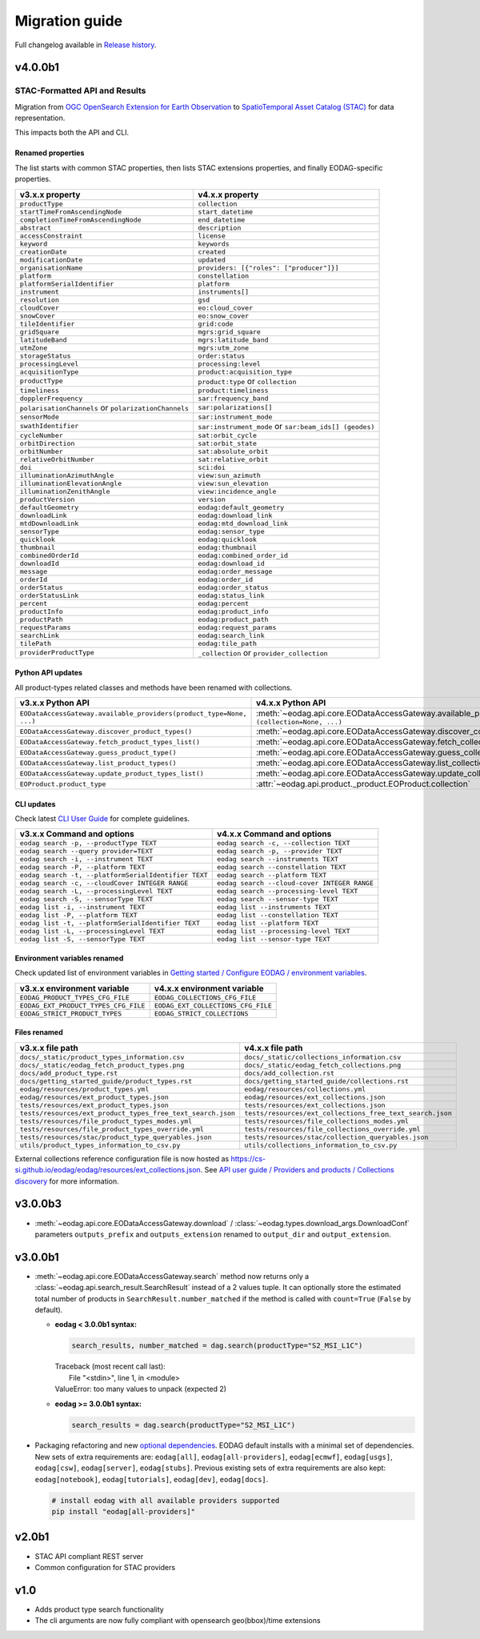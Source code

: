 Migration guide
----------------

Full changelog available in `Release history <changelog.html>`_.

v4.0.0b1
++++++++

STAC-Formatted API and Results
~~~~~~~~~~~~~~~~~~~~~~~~~~~~~~

Migration from `OGC OpenSearch Extension for Earth Observation <https://docs.ogc.org/is/13-026r9/13-026r9.html>`_
to `SpatioTemporal Asset Catalog (STAC) <https://github.com/radiantearth/stac-spec>`_ for data representation.

This impacts both the API and CLI.

Renamed properties
^^^^^^^^^^^^^^^^^^

The list starts with common STAC properties, then lists STAC extensions properties, and finally EODAG-specific
properties.

.. list-table::
  :header-rows: 1

  * - v3.x.x property
    - v4.x.x property
  * - ``productType``
    - ``collection``
  * - ``startTimeFromAscendingNode``
    - ``start_datetime``
  * - ``completionTimeFromAscendingNode``
    - ``end_datetime``
  * - ``abstract``
    - ``description``
  * - ``accessConstraint``
    - ``license``
  * - ``keyword``
    - ``keywords``
  * - ``creationDate``
    - ``created``
  * - ``modificationDate``
    - ``updated``
  * - ``organisationName``
    - ``providers: [{"roles": ["producer"]}]``
  * - ``platform``
    - ``constellation``
  * - ``platformSerialIdentifier``
    - ``platform``
  * - ``instrument``
    - ``instruments[]``
  * - ``resolution``
    - ``gsd``
  * - ``cloudCover``
    - ``eo:cloud_cover``
  * - ``snowCover``
    - ``eo:snow_cover``
  * - ``tileIdentifier``
    - ``grid:code``
  * - ``gridSquare``
    - ``mgrs:grid_square``
  * - ``latitudeBand``
    - ``mgrs:latitude_band``
  * - ``utmZone``
    - ``mgrs:utm_zone``
  * - ``storageStatus``
    - ``order:status``
  * - ``processingLevel``
    - ``processing:level``
  * - ``acquisitionType``
    - ``product:acquisition_type``
  * - ``productType``
    - ``product:type`` or ``collection``
  * - ``timeliness``
    - ``product:timeliness``
  * - ``dopplerFrequency``
    - ``sar:frequency_band``
  * - ``polarisationChannels`` or ``polarizationChannels``
    - ``sar:polarizations[]``
  * - ``sensorMode``
    - ``sar:instrument_mode``
  * - ``swathIdentifier``
    - ``sar:instrument_mode`` or ``sar:beam_ids[] (geodes)``
  * - ``cycleNumber``
    - ``sat:orbit_cycle``
  * - ``orbitDirection``
    - ``sat:orbit_state``
  * - ``orbitNumber``
    - ``sat:absolute_orbit``
  * - ``relativeOrbitNumber``
    - ``sat:relative_orbit``
  * - ``doi``
    - ``sci:doi``
  * - ``illuminationAzimuthAngle``
    - ``view:sun_azimuth``
  * - ``illuminationElevationAngle``
    - ``view:sun_elevation``
  * - ``illuminationZenithAngle``
    - ``view:incidence_angle``
  * - ``productVersion``
    - ``version``
  * - ``defaultGeometry``
    - ``eodag:default_geometry``
  * - ``downloadLink``
    - ``eodag:download_link``
  * - ``mtdDownloadLink``
    - ``eodag:mtd_download_link``
  * - ``sensorType``
    - ``eodag:sensor_type``
  * - ``quicklook``
    - ``eodag:quicklook``
  * - ``thumbnail``
    - ``eodag:thumbnail``
  * - ``combinedOrderId``
    - ``eodag:combined_order_id``
  * - ``downloadId``
    - ``eodag:download_id``
  * - ``message``
    - ``eodag:order_message``
  * - ``orderId``
    - ``eodag:order_id``
  * - ``orderStatus``
    - ``eodag:order_status``
  * - ``orderStatusLink``
    - ``eodag:status_link``
  * - ``percent``
    - ``eodag:percent``
  * - ``productInfo``
    - ``eodag:product_info``
  * - ``productPath``
    - ``eodag:product_path``
  * - ``requestParams``
    - ``eodag:request_params``
  * - ``searchLink``
    - ``eodag:search_link``
  * - ``tilePath``
    - ``eodag:tile_path``
  * - ``providerProductType``
    - ``_collection`` or ``provider_collection``

Python API updates
^^^^^^^^^^^^^^^^^^

All product-types related classes and methods have been renamed with collections.

.. list-table::
  :header-rows: 1

  * - v3.x.x Python API
    - v4.x.x Python API
  * - ``EODataAccessGateway.available_providers(product_type=None, ...)``
    - :meth:`~eodag.api.core.EODataAccessGateway.available_providers` ``(collection=None, ...)``
  * - ``EODataAccessGateway.discover_product_types()``
    - :meth:`~eodag.api.core.EODataAccessGateway.discover_collections`
  * - ``EODataAccessGateway.fetch_product_types_list()``
    - :meth:`~eodag.api.core.EODataAccessGateway.fetch_collections_list`
  * - ``EODataAccessGateway.guess_product_type()``
    - :meth:`~eodag.api.core.EODataAccessGateway.guess_collection`
  * - ``EODataAccessGateway.list_product_types()``
    - :meth:`~eodag.api.core.EODataAccessGateway.list_collections`
  * - ``EODataAccessGateway.update_product_types_list()``
    - :meth:`~eodag.api.core.EODataAccessGateway.update_collections_list`
  * - ``EOProduct.product_type``
    - :attr:`~eodag.api.product._product.EOProduct.collection`

CLI updates
^^^^^^^^^^^

Check latest `CLI User Guide <cli_user_guide.rst>`_ for complete guidelines.

.. list-table::
  :header-rows: 1

  * - v3.x.x Command and options
    - v4.x.x Command and options
  * - ``eodag search -p, --productType TEXT``
    - ``eodag search -c, --collection TEXT``
  * - ``eodag search --query provider=TEXT``
    - ``eodag search -p, --provider TEXT``
  * - ``eodag search -i, --instrument TEXT``
    - ``eodag search --instruments TEXT``
  * - ``eodag search -P, --platform TEXT``
    - ``eodag search --constellation TEXT``
  * - ``eodag search -t, --platformSerialIdentifier TEXT``
    - ``eodag search --platform TEXT``
  * - ``eodag search -c, --cloudCover INTEGER RANGE``
    - ``eodag search --cloud-cover INTEGER RANGE``
  * - ``eodag search -L, --processingLevel TEXT``
    - ``eodag search --processing-level TEXT``
  * - ``eodag search -S, --sensorType TEXT``
    - ``eodag search --sensor-type TEXT``
  * - ``eodag list -i, --instrument TEXT``
    - ``eodag list --instruments TEXT``
  * - ``eodag list -P, --platform TEXT``
    - ``eodag list --constellation TEXT``
  * - ``eodag list -t, --platformSerialIdentifier TEXT``
    - ``eodag list --platform TEXT``
  * - ``eodag list -L, --processingLevel TEXT``
    - ``eodag list --processing-level TEXT``
  * - ``eodag list -S, --sensorType TEXT``
    - ``eodag list --sensor-type TEXT``


Environment variables renamed
^^^^^^^^^^^^^^^^^^^^^^^^^^^^^

Check updated list of environment variables in `Getting started / Configure EODAG / environment variables
<getting_started_guide/configuration.html#core-configuration-using-environment-variables>`_.

.. list-table::
  :header-rows: 1

  * - v3.x.x environment variable
    - v4.x.x environment variable
  * - ``EODAG_PRODUCT_TYPES_CFG_FILE``
    - ``EODAG_COLLECTIONS_CFG_FILE``
  * - ``EODAG_EXT_PRODUCT_TYPES_CFG_FILE``
    - ``EODAG_EXT_COLLECTIONS_CFG_FILE``
  * - ``EODAG_STRICT_PRODUCT_TYPES``
    - ``EODAG_STRICT_COLLECTIONS``

Files renamed
^^^^^^^^^^^^^

.. list-table::
  :header-rows: 1

  * - v3.x.x file path
    - v4.x.x file path
  * - ``docs/_static/product_types_information.csv``
    - ``docs/_static/collections_information.csv``
  * - ``docs/_static/eodag_fetch_product_types.png``
    - ``docs/_static/eodag_fetch_collections.png``
  * - ``docs/add_product_type.rst``
    - ``docs/add_collection.rst``
  * - ``docs/getting_started_guide/product_types.rst``
    - ``docs/getting_started_guide/collections.rst``
  * - ``eodag/resources/product_types.yml``
    - ``eodag/resources/collections.yml``
  * - ``eodag/resources/ext_product_types.json``
    - ``eodag/resources/ext_collections.json``
  * - ``tests/resources/ext_product_types.json``
    - ``tests/resources/ext_collections.json``
  * - ``tests/resources/ext_product_types_free_text_search.json``
    - ``tests/resources/ext_collections_free_text_search.json``
  * - ``tests/resources/file_product_types_modes.yml``
    - ``tests/resources/file_collections_modes.yml``
  * - ``tests/resources/file_product_types_override.yml``
    - ``tests/resources/file_collections_override.yml``
  * - ``tests/resources/stac/product_type_queryables.json``
    - ``tests/resources/stac/collection_queryables.json``
  * - ``utils/product_types_information_to_csv.py``
    - ``utils/collections_information_to_csv.py``

External collections reference configuration file is now hosted as
`https://cs-si.github.io/eodag/eodag/resources/ext_collections.json
<https://cs-si.github.io/eodag/eodag/resources/ext_collections.jsons>`_. See `API user guide /  Providers and products
/ Collections discovery <notebooks/api_user_guide/1_providers_products_available.ipynb#Collections-discovery>`_ for more
information.

v3.0.0b3
++++++++

* :meth:`~eodag.api.core.EODataAccessGateway.download` / :class:`~eodag.types.download_args.DownloadConf` parameters
  ``outputs_prefix`` and ``outputs_extension`` renamed to ``output_dir`` and ``output_extension``.

v3.0.0b1
++++++++

* :meth:`~eodag.api.core.EODataAccessGateway.search` method now returns only a
  :class:`~eodag.api.search_result.SearchResult` instead of a 2 values tuple. It can optionally store the estimated
  total number of products in ``SearchResult.number_matched`` if the method is called with ``count=True``
  (``False`` by  default).

  * **eodag < 3.0.0b1 syntax:**

    .. code-block:: python

      search_results, number_matched = dag.search(productType="S2_MSI_L1C")

    |  Traceback (most recent call last):
    |    File "<stdin>", line 1, in <module>
    |  ValueError: too many values to unpack (expected 2)

  * **eodag >= 3.0.0b1 syntax:**

    .. code-block:: python

      search_results = dag.search(productType="S2_MSI_L1C")

* Packaging refactoring and new `optional dependencies
  <getting_started_guide/install.html#optional-dependencies>`_. EODAG default
  installs with a minimal set of dependencies.
  New sets of extra requirements are: ``eodag[all]``, ``eodag[all-providers]``, ``eodag[ecmwf]``, ``eodag[usgs]``,
  ``eodag[csw]``, ``eodag[server]``, ``eodag[stubs]``. Previous existing sets of extra requirements are also kept:
  ``eodag[notebook]``, ``eodag[tutorials]``, ``eodag[dev]``, ``eodag[docs]``.

  .. code-block:: sh

    # install eodag with all available providers supported
    pip install "eodag[all-providers]"

v2.0b1
++++++

- STAC API compliant REST server
- Common configuration for STAC providers

v1.0
++++

- Adds product type search functionality
- The cli arguments are now fully compliant with opensearch geo(bbox)/time extensions
